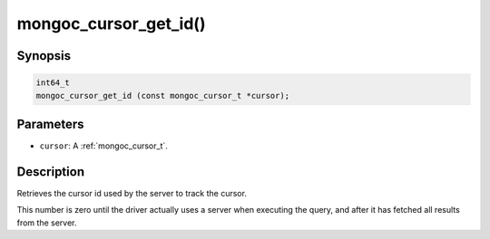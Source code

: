 .. _mongoc_cursor_get_id

mongoc_cursor_get_id()
======================

Synopsis
--------

.. code-block:: c

  int64_t
  mongoc_cursor_get_id (const mongoc_cursor_t *cursor);

Parameters
----------

* ``cursor``: A :ref:`mongoc_cursor_t`.

Description
-----------

Retrieves the cursor id used by the server to track the cursor.

This number is zero until the driver actually uses a server when executing the query, and after it has fetched all results from the server.

